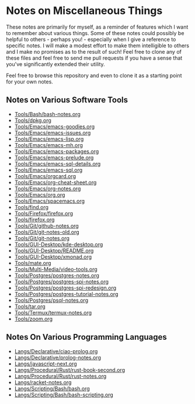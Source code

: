 * Notes on Miscellaneous Things

These notes are primarily for myself, as a reminder of features which I want to
remember about various things. Some of these notes could possibly be helpful to
others - perhaps you! - especially when I give a reference to specific notes. I
will make a modest effort to make them intelligible to others and I make no
promises as to the result of such! Feel free to clone any of these files and
feel free to send me pull requests if you have a sense that you've significantly
extended their utility.

Feel free to browse this repository and even to clone it as a starting point for
your own notes.

** Notes on Various Software Tools

- [[file:Tools/Bash/bash-notes.org][Tools/Bash/bash-notes.org]]
- [[file:Tools/dpkg.org][Tools/dpkg.org]]
- [[file:Tools/Emacs/emacs-goodies.org][Tools/Emacs/emacs-goodies.org]]
- [[file:Tools/Emacs/emacs-issues.org][Tools/Emacs/emacs-issues.org]]
- [[file:Tools/Emacs/emacs-lisp.org][Tools/Emacs/emacs-lisp.org]]
- [[file:Tools/Emacs/emacs-mh.org][Tools/Emacs/emacs-mh.org]]
- [[file:Tools/Emacs/emacs-packages.org][Tools/Emacs/emacs-packages.org]]
- [[file:Tools/Emacs/emacs-prelude.org][Tools/Emacs/emacs-prelude.org]]
- [[file:Tools/Emacs/emacs-sql-details.org][Tools/Emacs/emacs-sql-details.org]]
- [[file:Tools/Emacs/emacs-sql.org][Tools/Emacs/emacs-sql.org]]
- [[file:Tools/Emacs/orgcard.org][Tools/Emacs/orgcard.org]]
- [[file:Tools/Emacs/org-cheat-sheet.org][Tools/Emacs/org-cheat-sheet.org]]
- [[file:Tools/Emacs/org-notes.org][Tools/Emacs/org-notes.org]]
- [[file:Tools/Emacs/org.org][Tools/Emacs/org.org]]
- [[file:Tools/Emacs/spacemacs.org][Tools/Emacs/spacemacs.org]]
- [[file:Tools/find.org][Tools/find.org]]
- [[file:Tools/Firefox/firefox.org][Tools/Firefox/firefox.org]]
- [[file:Tools/firefox.org][Tools/firefox.org]]
- [[file:Tools/Git/github-notes.org][Tools/Git/github-notes.org]]
- [[file:Tools/Git/git-notes-old.org][Tools/Git/git-notes-old.org]]
- [[file:Tools/Git/git-notes.org][Tools/Git/git-notes.org]]
- [[file:Tools/GUI-Desktop/kde-desktop.org][Tools/GUI-Desktop/kde-desktop.org]]
- [[file:Tools/GUI-Desktop/README.org][Tools/GUI-Desktop/README.org]]
- [[file:Tools/GUI-Desktop/xmonad.org][Tools/GUI-Desktop/xmonad.org]]
- [[file:Tools/mate.org][Tools/mate.org]]
- [[file:Tools/Multi-Media/video-tools.org][Tools/Multi-Media/video-tools.org]]
- [[file:Tools/Postgres/postgres-notes.org][Tools/Postgres/postgres-notes.org]]
- [[file:Tools/Postgres/postgres-spi-notes.org][Tools/Postgres/postgres-spi-notes.org]]
- [[file:Tools/Postgres/postgres-spi-redesign.org][Tools/Postgres/postgres-spi-redesign.org]]
- [[file:Tools/Postgres/postgres-tutorial-notes.org][Tools/Postgres/postgres-tutorial-notes.org]]
- [[file:Tools/Postgres/psql-notes.org][Tools/Postgres/psql-notes.org]]
- [[file:Tools/tar.org][Tools/tar.org]]
- [[file:Tools/Termux/termux-notes.org][Tools/Termux/termux-notes.org]]
- [[file:Tools/zoom.org][Tools/zoom.org]]

** Notes On Various Programming Languages

- [[file:Langs/Declarative/ciao-prolog.org][Langs/Declarative/ciao-prolog.org]]
- [[file:Langs/Declarative/prolog-notes.org][Langs/Declarative/prolog-notes.org]]
- [[file:Langs/javascript-next.org][Langs/javascript-next.org]]
- [[file:Langs/Procedural/Rust/rust-book-second.org][Langs/Procedural/Rust/rust-book-second.org]]
- [[file:Langs/Procedural/Rust/rust-notes.org][Langs/Procedural/Rust/rust-notes.org]]
- [[file:Langs/racket-notes.org][Langs/racket-notes.org]]
- [[file:Langs/Scripting/Bash/bash.org][Langs/Scripting/Bash/bash.org]]
- [[file:Langs/Scripting/Bash/bash-scripting.org][Langs/Scripting/Bash/bash-scripting.org]]
